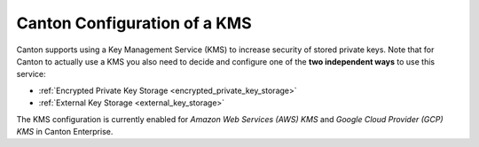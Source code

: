 ..
   Copyright (c) 2023 Digital Asset (Switzerland) GmbH and/or its affiliates.
..
   Proprietary code. All rights reserved.

.. _kms_setup:

Canton Configuration of a KMS
=============================

.. enterprise-only::

Canton supports using a Key Management Service (KMS) to increase security of
stored private keys.
Note that for Canton to actually use a KMS you also need to decide and configure one of the
**two independent ways** to use this service:

- :ref:`Encrypted Private Key Storage <encrypted_private_key_storage>`
- :ref:`External Key Storage <external_key_storage>`

The KMS configuration is currently enabled for `Amazon Web Services (AWS)
KMS` and `Google Cloud Provider (GCP) KMS` in Canton Enterprise.


